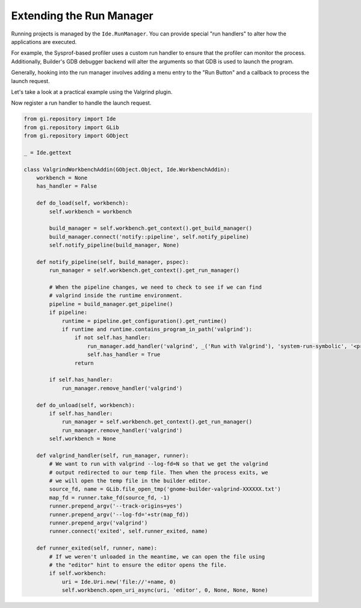 #########################
Extending the Run Manager
#########################

Running projects is managed by the ``Ide.RunManager``.
You can provide special "run handlers" to alter how the applications are executed.

For example, the Sysprof-based profiler uses a custom run handler to ensure that the profiler can monitor the process.
Additionally, Builder's GDB debugger backend will alter the arguments so that GDB is used to launch the program.

Generally, hooking into the run manager involves adding a menu entry to the "Run Button" and a callback to process the launch request.

Let's take a look at a practical example using the Valgrind plugin.

.. code-block:: xml
   :caption: Embed file as a resource matching /org/gnome/Builder/plugins/$module_name/gtk/menus.ui

   <?xml version="1.0" encoding="UTF-8"?>
   <interface>
     <menu id="run-menu">
       <section id="run-menu-section">
         <item>
           <attribute name="id">valgrind-run-handler</attribute>
           <attribute name="after">default-run-handler</attribute>
           <attribute name="action">run-manager.run-with-handler</attribute>
           <attribute name="target">valgrind</attribute>
           <attribute name="label" translatable="yes">Run with Valgrind</attribute>
           <attribute name="verb-icon-name">system-run-symbolic</attribute>
           <attribute name="accel">&lt;Control&gt;F10</attribute>
         </item>
       </section>
     </menu>
   </interface>

Now register a run handler to handle the launch request.

.. code-block:: python3

   from gi.repository import Ide
   from gi.repository import GLib
   from gi.repository import GObject

   _ = Ide.gettext

   class ValgrindWorkbenchAddin(GObject.Object, Ide.WorkbenchAddin):
       workbench = None
       has_handler = False

       def do_load(self, workbench):
           self.workbench = workbench

           build_manager = self.workbench.get_context().get_build_manager()
           build_manager.connect('notify::pipeline', self.notify_pipeline)
           self.notify_pipeline(build_manager, None)

       def notify_pipeline(self, build_manager, pspec):
           run_manager = self.workbench.get_context().get_run_manager()

           # When the pipeline changes, we need to check to see if we can find
           # valgrind inside the runtime environment.
           pipeline = build_manager.get_pipeline()
           if pipeline:
               runtime = pipeline.get_configuration().get_runtime()
               if runtime and runtime.contains_program_in_path('valgrind'):
                   if not self.has_handler:
                       run_manager.add_handler('valgrind', _('Run with Valgrind'), 'system-run-symbolic', '<primary>F10', self.valgrind_handler)
                       self.has_handler = True
                   return

           if self.has_handler:
               run_manager.remove_handler('valgrind')

       def do_unload(self, workbench):
           if self.has_handler:
               run_manager = self.workbench.get_context().get_run_manager()
               run_manager.remove_handler('valgrind')
           self.workbench = None

       def valgrind_handler(self, run_manager, runner):
           # We want to run with valgrind --log-fd=N so that we get the valgrind
           # output redirected to our temp file. Then when the process exits, we
           # we will open the temp file in the builder editor.
           source_fd, name = GLib.file_open_tmp('gnome-builder-valgrind-XXXXXX.txt')
           map_fd = runner.take_fd(source_fd, -1)
           runner.prepend_argv('--track-origins=yes')
           runner.prepend_argv('--log-fd='+str(map_fd))
           runner.prepend_argv('valgrind')
           runner.connect('exited', self.runner_exited, name)

       def runner_exited(self, runner, name):
           # If we weren't unloaded in the meantime, we can open the file using
           # the "editor" hint to ensure the editor opens the file.
           if self.workbench:
               uri = Ide.Uri.new('file://'+name, 0)
               self.workbench.open_uri_async(uri, 'editor', 0, None, None, None)
